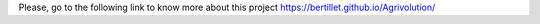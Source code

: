 Please, go to the following link to know more about this project   
https://bertillet.github.io/Agrivolution/

